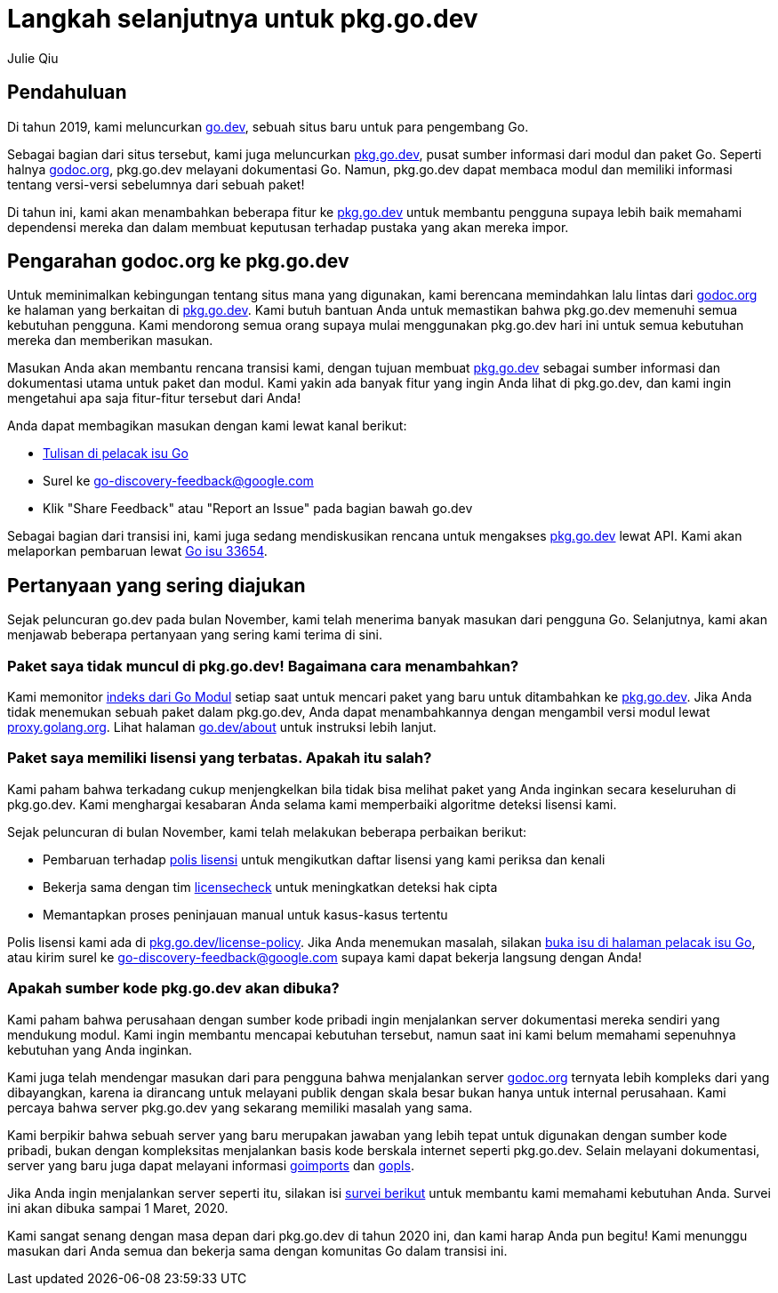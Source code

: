=  Langkah selanjutnya untuk pkg.go.dev
:author: Julie Qiu
:date: 31 Januari 2020

==  Pendahuluan

Di tahun 2019, kami meluncurkan
https://go.dev/[go.dev],
sebuah situs baru untuk para pengembang Go.

Sebagai bagian dari situs tersebut, kami juga meluncurkan
https://pkg.go.dev/[pkg.go.dev],
pusat sumber informasi dari modul dan paket Go.
Seperti halnya
https://godoc.org/[godoc.org],
pkg.go.dev melayani dokumentasi Go.
Namun, pkg.go.dev dapat membaca modul dan memiliki informasi tentang
versi-versi sebelumnya dari sebuah paket!

Di tahun ini, kami akan menambahkan beberapa fitur ke
https://pkg.go.dev/[pkg.go.dev]
untuk membantu pengguna supaya lebih baik memahami dependensi mereka dan dalam
membuat keputusan terhadap pustaka yang akan mereka impor.


==  Pengarahan godoc.org ke pkg.go.dev

Untuk meminimalkan kebingungan tentang situs mana yang digunakan, kami
berencana memindahkan lalu lintas dari
https://godoc.org/[godoc.org]
ke halaman yang berkaitan di
https://pkg.go.dev/[pkg.go.dev].
Kami butuh bantuan Anda untuk memastikan bahwa pkg.go.dev memenuhi semua
kebutuhan pengguna.
Kami mendorong semua orang supaya mulai menggunakan pkg.go.dev hari ini untuk
semua kebutuhan mereka dan memberikan masukan.

Masukan Anda akan membantu rencana transisi kami, dengan tujuan membuat
https://pkg.go.dev/[pkg.go.dev]
sebagai sumber informasi dan dokumentasi utama untuk paket dan modul.
Kami yakin ada banyak fitur yang ingin Anda lihat di pkg.go.dev, dan kami
ingin mengetahui apa saja fitur-fitur tersebut dari Anda!

Anda dapat membagikan masukan dengan kami lewat kanal berikut:

* https://golang.org/s/discovery-feedback[Tulisan di pelacak isu Go]
* Surel ke
  mailto:go-discovery-feedback@google.com[go-discovery-feedback@google.com]
* Klik "Share Feedback" atau "Report an Issue" pada bagian bawah go.dev

Sebagai bagian dari transisi ini, kami juga sedang mendiskusikan rencana untuk
mengakses
https://pkg.go.dev/[pkg.go.dev]
lewat API.
Kami akan melaporkan pembaruan lewat
https://golang.org/s/discovery-updates[Go isu 33654].


==  Pertanyaan yang sering diajukan

Sejak peluncuran go.dev pada bulan November, kami telah menerima banyak
masukan dari pengguna Go.
Selanjutnya, kami akan menjawab beberapa pertanyaan yang sering kami terima di
sini.


===  Paket saya tidak muncul di pkg.go.dev! Bagaimana cara menambahkan?

Kami memonitor
https://index.golang.org/index[indeks dari Go Modul]
setiap saat untuk mencari paket yang baru untuk ditambahkan ke
https://pkg.go.dev/[pkg.go.dev].
Jika Anda tidak menemukan sebuah paket dalam pkg.go.dev, Anda dapat
menambahkannya dengan mengambil versi modul lewat
https://proxy.golang.org/[proxy.golang.org].
Lihat halaman
https://go.dev/about[go.dev/about]
untuk instruksi lebih lanjut.


===  Paket saya memiliki lisensi yang terbatas. Apakah itu salah?

Kami paham bahwa terkadang cukup menjengkelkan bila tidak bisa melihat paket
yang Anda inginkan secara keseluruhan di pkg.go.dev.
Kami menghargai kesabaran Anda selama kami memperbaiki algoritme deteksi
lisensi kami.

Sejak peluncuran di bulan November, kami telah melakukan beberapa perbaikan
berikut:

*  Pembaruan terhadap
   https://pkg.go.dev/license-policy[polis lisensi]
   untuk mengikutkan daftar lisensi yang kami periksa dan kenali
*  Bekerja sama dengan tim
   https://github.com/google/licensecheck[licensecheck]
   untuk meningkatkan deteksi hak cipta
*  Memantapkan proses peninjauan manual untuk kasus-kasus tertentu

Polis lisensi kami ada di
https://pkg.go.dev/license-policy[pkg.go.dev/license-policy].
Jika Anda menemukan masalah, silakan
https://golang.org/x/discovery-feedback[buka isu di halaman pelacak isu Go],
atau kirim surel ke
mailto:go-discovery-feedback@google.com[go-discovery-feedback@google.com]
supaya kami dapat bekerja langsung dengan Anda!


===  Apakah sumber kode pkg.go.dev akan dibuka?

Kami paham bahwa perusahaan dengan sumber kode pribadi ingin menjalankan
server dokumentasi mereka sendiri yang mendukung modul.
Kami ingin membantu mencapai kebutuhan tersebut, namun saat ini kami belum
memahami sepenuhnya kebutuhan yang Anda inginkan.

Kami juga telah mendengar masukan dari para pengguna bahwa menjalankan server
https://godoc.org/[godoc.org]
ternyata lebih kompleks dari yang dibayangkan, karena ia dirancang untuk
melayani publik dengan skala besar bukan hanya untuk internal perusahaan.
Kami percaya bahwa server pkg.go.dev yang sekarang memiliki masalah yang sama.

Kami berpikir bahwa sebuah server yang baru merupakan jawaban yang lebih tepat
untuk digunakan dengan sumber kode pribadi, bukan dengan kompleksitas
menjalankan basis kode berskala internet seperti
pkg.go.dev.
Selain melayani dokumentasi, server yang baru juga dapat melayani informasi
https://pkg.go.dev/golang.org/x/tools/cmd/goimports?tab=doc[goimports]
dan
https://pkg.go.dev/golang.org/x/tools/gopls[gopls].

Jika Anda ingin menjalankan server seperti itu, silakan isi
https://google.qualtrics.com/jfe/form/SV_6FHmaLveae6d8Bn[survei berikut]
untuk membantu kami memahami kebutuhan Anda.
Survei ini akan dibuka sampai 1 Maret, 2020.

Kami sangat senang dengan masa depan dari pkg.go.dev di tahun 2020 ini, dan
kami harap Anda pun begitu!
Kami menunggu masukan dari Anda semua dan bekerja sama dengan komunitas Go
dalam transisi ini.
